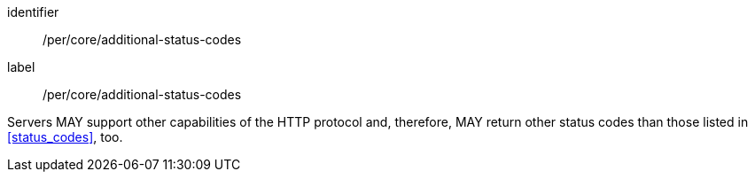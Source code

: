 [[per_core_additiona-status-codes]]
[permission]
====
[%metadata]
identifier:: /per/core/additional-status-codes
label:: /per/core/additional-status-codes

Servers MAY support other capabilities of the HTTP protocol and, therefore,
MAY return other status codes than those listed in <<status_codes>>, too.
====
